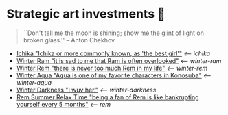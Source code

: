 * Strategic art investments 🥖

#+begin_quote
``Don't tell me the moon is shining; show me the glint of light on broken
glass.'' -- Anton Chekhov
#+end_quote

#+begin_gallery :num 3
- [[https://bnz05pap002files.storage.live.com/y4mtE7B5Sjs-JBCja9s1--HXdf1PwtWiH7jrixadfWjpJeISSY5LX_TFdKfnv7IfG434COkvfdmV4B8IcNVopCROt1IDK72PyOMFHxmYKSkAXyUg4l3vLF1BMlzladcBxjbcYwHay4nd-XNU7SJkBlOJHVBPnsfwueIRY6njzZXqA_aIVQXSAB6wz7TeKfTR3Q9?width=2268&height=4032&cropmode=none][Ichika "Ichika or more commonly known, as 'the best girl'"]] [[ichika][<-- ichika]]
- [[https://bnz05pap002files.storage.live.com/y4mHUPlnlkc649HyquL2pJoRYcai0XQD42S2NBmxI_ZZrJcEOLHEFwmip6s05Mk5RgciTWvCBBCsFzfgfHs83MJd4r7EkbVkFBeW6BdUxLq-YddGK-1qK-ulJmeZOv2XyFoOnBjg8rYW3ApYlHazfEamVRu7jarhQHW0RKzsdDq4AgIjlx9dQs2Pb4-4XZdrAxH?width=2268&height=4032&cropmode=none][Winter Ram "it is sad to me that Ram is often overlooked"]] [[winter-ram][<-- winter-ram]]
- [[https://bnz05pap002files.storage.live.com/y4mUZ0Wz_qJ4H9-sB02n33RbaqNUw0Lv6MHm7BOt8Aks1dvPzvnZUgtLvEMwiqFhygdLOUSr4sAO2F2s5KYEspZbgaTl6a85o5w5UR3CPQmIGe_wJuHTwS3B2VnkPvTji0WtDlO_NHLmqTzzUmnlhU354Ej-ixzNLTHpaAdLU-c54joxQyYHaqgI_sBjOAfoBO2?width=2268&height=4032&cropmode=none][Winter Rem "there is never too much Rem in my life"]] [[winter-rem][<-- winter-rem]]
- [[https://bnz05pap002files.storage.live.com/y4mLn1ODOScjcJ5fToDpkp2bMJGH5p52gKZQTuEjKjyE0MdsJfK1aRAuIjP7ewxCutJJQX5zsgnwGYPCF1N6Mw5_jxoEBNBoEcx-DyMGedLyNe912au8OtBegdOi76pTPzeIwe7p58YzRVnCAIYBxnqEED6_2cVfiD8kK2q5J3LcmXcfRaTEYb9RorMOt2kGYpE?width=2268&height=4032&cropmode=none][Winter Aqua "Aqua is one of my favorite characters in Konosuba"]] [[winter-aqua][<-- winter-aqua]]
- [[https://bnz05pap002files.storage.live.com/y4m_TIo8mbQCz_TiuszpjSYcXAfAoTHPHM-dmRGq65LmrXs26Bhkns3sWbCtC3HihmfCtXvci-g8ijscS3xnFLwAnfBLJm9B8oBp2Fg2RqvpyPF_OrlyK0hWLs3qrFn-7g7foMcaG8vJfAnfJji15-L7Sdd5m7XI-w9XIy8UIwP4BQWvujkDqnh51zCFoYqqjoP?width=2268&height=4032&cropmode=none][Winter Darkness "I wuv her."]] [[darkness-winter][<-- winter-darkness]]
- [[https://bnz05pap002files.storage.live.com/y4mxqzv3HF1vw4ZaqVxcFa0E9b8splyhRztWfbUfovKB10by2L97W8Y-bJiTz8lWLgOBc7KbrykzbldHOrajGoTiDtyGP8GHq1FKsLm3bzrYPZ1IwqOBA9ULyrYvm-yAyNw5LZDdj67APDNiMXVmNTcVMu6_ay-pdho8HqCbDsW9e2GhOcPyGooIjcAqr-MuTlW?width=2268&height=4032&cropmode=none][Rem Summer Relax Time "being a fan of Rem is like bankrupting yourself every 5 months"]] [[rem][<-- rem]]
#+end_gallery

